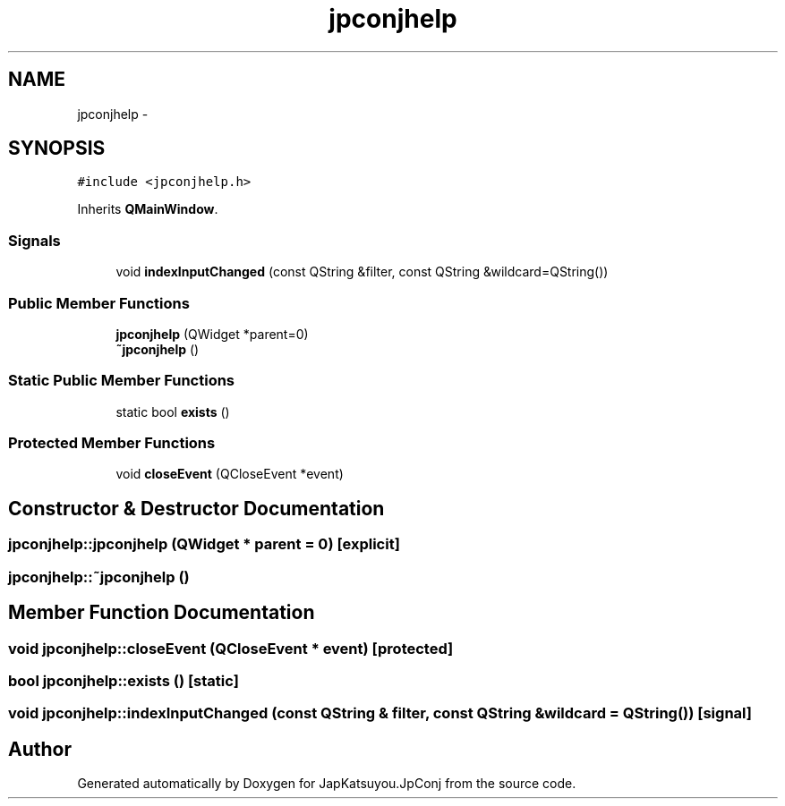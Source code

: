 .TH "jpconjhelp" 3 "Tue Aug 29 2017" "Version 2.0.0" "JapKatsuyou.JpConj" \" -*- nroff -*-
.ad l
.nh
.SH NAME
jpconjhelp \- 
.SH SYNOPSIS
.br
.PP
.PP
\fC#include <jpconjhelp\&.h>\fP
.PP
Inherits \fBQMainWindow\fP\&.
.SS "Signals"

.in +1c
.ti -1c
.RI "void \fBindexInputChanged\fP (const QString &filter, const QString &wildcard=QString())"
.br
.in -1c
.SS "Public Member Functions"

.in +1c
.ti -1c
.RI "\fBjpconjhelp\fP (QWidget *parent=0)"
.br
.ti -1c
.RI "\fB~jpconjhelp\fP ()"
.br
.in -1c
.SS "Static Public Member Functions"

.in +1c
.ti -1c
.RI "static bool \fBexists\fP ()"
.br
.in -1c
.SS "Protected Member Functions"

.in +1c
.ti -1c
.RI "void \fBcloseEvent\fP (QCloseEvent *event)"
.br
.in -1c
.SH "Constructor & Destructor Documentation"
.PP 
.SS "jpconjhelp::jpconjhelp (QWidget * parent = \fC0\fP)\fC [explicit]\fP"

.SS "jpconjhelp::~jpconjhelp ()"

.SH "Member Function Documentation"
.PP 
.SS "void jpconjhelp::closeEvent (QCloseEvent * event)\fC [protected]\fP"

.SS "bool jpconjhelp::exists ()\fC [static]\fP"

.SS "void jpconjhelp::indexInputChanged (const QString & filter, const QString & wildcard = \fCQString()\fP)\fC [signal]\fP"


.SH "Author"
.PP 
Generated automatically by Doxygen for JapKatsuyou\&.JpConj from the source code\&.
